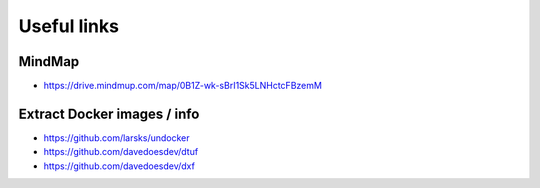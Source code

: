 Useful links
============

MindMap
-------

- https://drive.mindmup.com/map/0B1Z-wk-sBrI1Sk5LNHctcFBzemM

Extract Docker images / info
----------------------------

- https://github.com/larsks/undocker
- https://github.com/davedoesdev/dtuf
- https://github.com/davedoesdev/dxf
